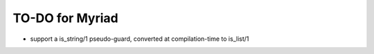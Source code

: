 ================
TO-DO for Myriad
================

- support a is_string/1 pseudo-guard, converted at compilation-time to is_list/1
